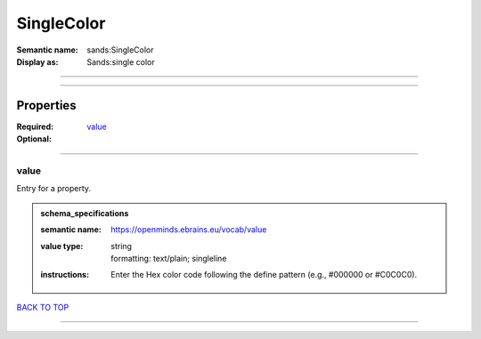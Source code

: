 ###########
SingleColor
###########

:Semantic name: sands:SingleColor

:Display as: Sands:single color


------------

------------

Properties
##########

:Required: `value <value_heading_>`_
:Optional:

------------

.. _value_heading:

*****
value
*****

Entry for a property.

.. admonition:: schema_specifications

   :semantic name: https://openminds.ebrains.eu/vocab/value
   :value type: | string
                | formatting: text/plain; singleline
   :instructions: Enter the Hex color code following the define pattern (e.g., #000000 or #C0C0C0).

`BACK TO TOP <SingleColor_>`_

------------

